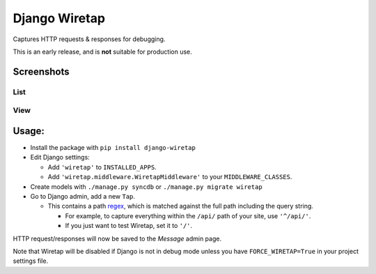 Django Wiretap
==============

Captures HTTP requests & responses for debugging.

This is an early release, and is **not** suitable for production use.

|CILink|_

.. |CILink| image:: https://travis-ci.org/nathforge/django-wiretap.svg?branch=master
.. _CILink: https://travis-ci.org/nathforge/django-wiretap


Screenshots
-----------

List
^^^^

    .. image:: https://raw.githubusercontent.com/nathforge/django-wiretap/master/screenshot-list.png

View
^^^^

    .. image:: https://raw.githubusercontent.com/nathforge/django-wiretap/master/screenshot-view.png


Usage:
------

- Install the package with ``pip install django-wiretap``

- Edit Django settings:

  - Add ``'wiretap'`` to ``INSTALLED_APPS``.

  - Add ``'wiretap.middleware.WiretapMiddleware'`` to your
    ``MIDDLEWARE_CLASSES``.

- Create models with ``./manage.py syncdb`` or ``./manage.py migrate wiretap``

- Go to Django admin, add a new ``Tap``.

  - This contains a path `regex <https://developers.google.com/edu/python/regular-expressions>`_,
    which is matched against the full path including the query string.

    - For example, to capture everything within the ``/api/`` path of your site,
      use ``'^/api/'``.

    - If you just want to test Wiretap, set it to ``'/'``.

HTTP request/responses will now be saved to the `Message` admin page.

Note that Wiretap will be disabled if Django is not in debug mode unless you have ``FORCE_WIRETAP=True`` in
your project settings file.
